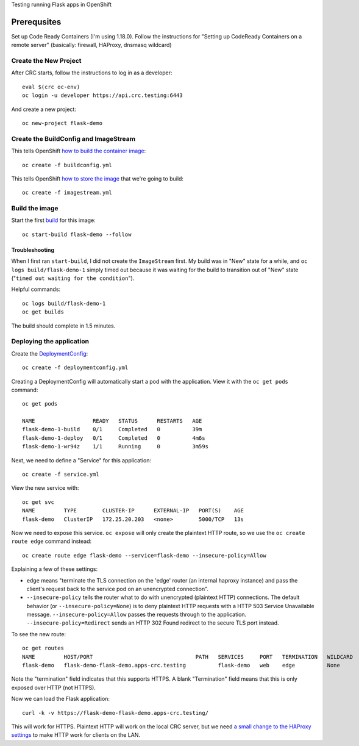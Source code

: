 Testing running Flask apps in OpenShift

Prerequsites
============

Set up Code Ready Containers (I'm using 1.18.0). Follow the instructions for
"Setting up CodeReady Containers on a remote server" (basically: firewall,
HAProxy, dnsmasq wildcard)

Create the New Project
----------------------

After CRC starts, follow the instructions to log in as a developer::

  eval $(crc oc-env)
  oc login -u developer https://api.crc.testing:6443

And create a new project::

  oc new-project flask-demo

Create the BuildConfig and ImageStream
--------------------------------------

This tells OpenShift `how to build the container image <https://docs.openshift.com/container-platform/4.6/builds/understanding-buildconfigs.html>`_::

    oc create -f buildconfig.yml

This tells OpenShift `how to store the image <https://docs.openshift.com/container-platform/4.6/openshift_images/images-understand.html#images-imagestream-use_images-understand>`_ that we're going to build::

    oc create -f imagestream.yml

Build the image
---------------

Start the first `build
<https://docs.openshift.com/container-platform/4.6/builds/basic-build-operations.html>`_
for this image::

    oc start-build flask-demo --follow

Troubleshooting
~~~~~~~~~~~~~~~

When I first ran ``start-build``, I did not create the ``ImageStream`` first.
My build was in "New" state for a while, and ``oc logs build/flask-demo-1``
simply timed out because it was waiting for the build to transition out of "New" state ("``timed out waiting for the condition``").

Helpful commands::

    oc logs build/flask-demo-1
    oc get builds

The build should complete in 1.5 minutes.


Deploying the application
-------------------------

Create the `DeploymentConfig
<https://docs.openshift.com/container-platform/4.6/applications/deployments/what-deployments-are.html>`_::

    oc create -f deploymentconfig.yml

Creating a DeploymentConfig will automatically start a pod with the application.
View it with the ``oc get pods`` command::

    oc get pods

    NAME                  READY   STATUS      RESTARTS   AGE
    flask-demo-1-build    0/1     Completed   0          39m
    flask-demo-1-deploy   0/1     Completed   0          4m6s
    flask-demo-1-wr94z    1/1     Running     0          3m59s

Next, we need to define a "Service" for this application::

    oc create -f service.yml

View the new service with::

    oc get svc
    NAME         TYPE        CLUSTER-IP      EXTERNAL-IP   PORT(S)    AGE
    flask-demo   ClusterIP   172.25.20.203   <none>        5000/TCP   13s

Now we need to expose this service. ``oc expose`` will only create the
plaintext HTTP route, so we use the ``oc create route edge`` command instead::

    oc create route edge flask-demo --service=flask-demo --insecure-policy=Allow

Explaining a few of these settings:

* ``edge`` means "terminate the TLS connection on the 'edge' router (an
  internal haproxy instance) and pass the client's request back to the service
  pod on an unencrypted connection".

* ``--insecure-policy`` tells the router what to do with unencrypted
  (plaintext HTTP) connections. The default behavior (or
  ``--insecure-policy=None``) is to deny plaintext HTTP requests with a HTTP
  503 Service Unavailable message. ``--insecure-policy=Allow`` passes the
  requests through to the application. ``--insecure-policy=Redirect`` sends an
  HTTP 302 Found redirect to the secure TLS port instead.

To see the new route::

    oc get routes
    NAME         HOST/PORT                                PATH   SERVICES     PORT   TERMINATION   WILDCARD
    flask-demo   flask-demo-flask-demo.apps-crc.testing          flask-demo   web    edge          None

Note the "termination" field indicates that this supports HTTPS. A blank
"Termination" field means that this is only exposed over HTTP (not HTTPS).

Now we can load the Flask application::

    curl -k -v https://flask-demo-flask-demo.apps-crc.testing/

This will work for HTTPS. Plaintext HTTP will work on the local CRC server,
but we need `a small change to the HAProxy settings
<https://github.com/code-ready/crc/pull/1662>`_ to make HTTP work for clients
on the LAN.
